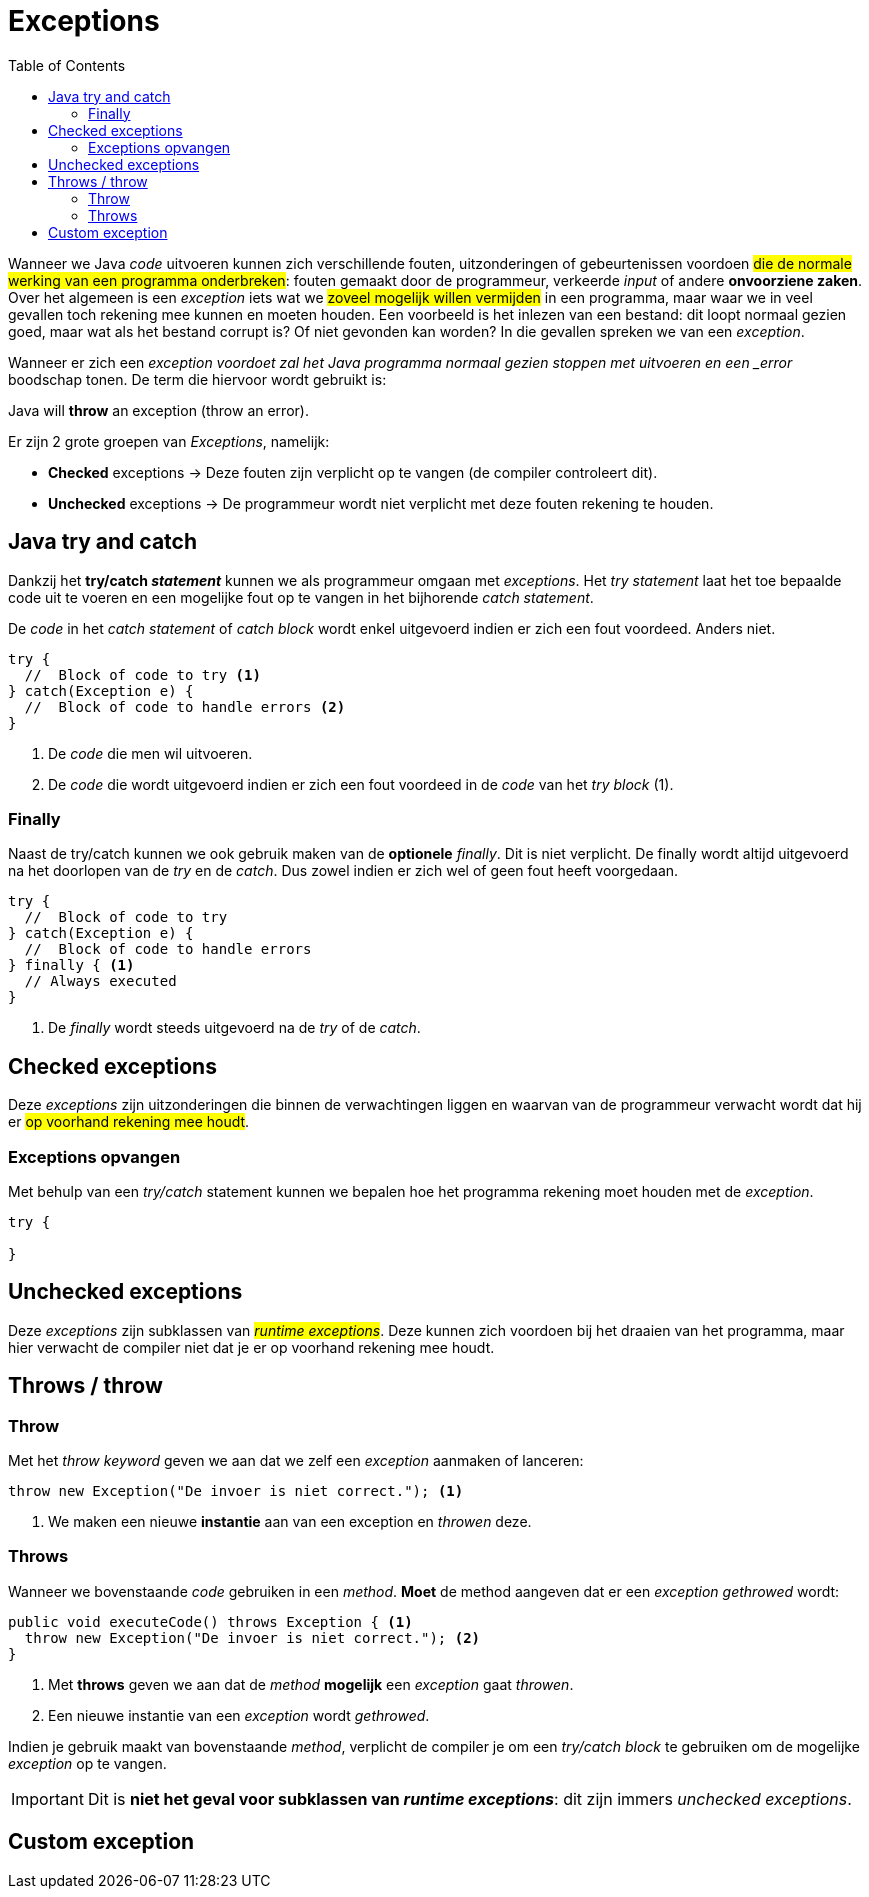 :lib: pass:quotes[_library_]
:libs: pass:quotes[_libraries_]
:j: Java
:fs: functies
:f: functie
:m: method
:icons: font
:source-highlighter: rouge

= Exceptions
//Author Mark Nuyts
//v0.1
:toc: left
:toclevels: 4

Wanneer we Java _code_ uitvoeren kunnen zich verschillende fouten, uitzonderingen of gebeurtenissen voordoen #die de normale werking van een programma onderbreken#: fouten gemaakt door de programmeur, verkeerde _input_ of andere **onvoorziene zaken**.
Over het algemeen is een _exception_ iets wat we #zoveel mogelijk willen vermijden# in een programma, maar waar we in veel gevallen toch rekening mee kunnen en moeten houden.
Een voorbeeld is het inlezen van een bestand: dit loopt normaal gezien goed, maar wat als het bestand corrupt is? Of niet gevonden kan worden? In die gevallen spreken we van een _exception_.

Wanneer er zich een _exception voordoet zal het Java programma normaal gezien stoppen met uitvoeren en een _error_ boodschap tonen. De term die hiervoor wordt gebruikt is: 

====
Java will *throw* an exception (throw an error).
====

Er zijn 2 grote groepen van _Exceptions_, namelijk:

* *Checked* exceptions -> Deze fouten zijn verplicht op te vangen (de compiler controleert dit).
* *Unchecked* exceptions -> De programmeur wordt niet verplicht met deze fouten rekening te houden.

== Java try and catch

Dankzij het **try/catch _statement_** kunnen we als programmeur omgaan met _exceptions_.
Het __try statement__ laat het toe bepaalde code uit te voeren en een mogelijke fout op te vangen in het bijhorende __catch statement__.

De _code_ in het __catch statement__ of __catch block__ wordt enkel uitgevoerd indien er zich een fout voordeed. Anders niet.

[source,java]
----
try {
  //  Block of code to try <1>
} catch(Exception e) {
  //  Block of code to handle errors <2>
}
----
<1> De _code_ die men wil uitvoeren.
<2> De _code_ die wordt uitgevoerd indien er zich een fout voordeed in de _code_ van het __try block__ (1).

=== Finally

Naast de try/catch kunnen we ook gebruik maken van de *optionele* _finally_. Dit is niet verplicht.
De finally wordt altijd uitgevoerd na het doorlopen van de _try_ en de _catch_.
Dus zowel indien er zich wel of geen fout heeft voorgedaan.

[source,java]
----
try {
  //  Block of code to try
} catch(Exception e) {
  //  Block of code to handle errors
} finally { <1>
  // Always executed 
}
----
<1> De _finally_ wordt steeds uitgevoerd na de _try_ of de _catch_.


== Checked exceptions

Deze _exceptions_ zijn uitzonderingen die binnen de verwachtingen liggen en waarvan van de programmeur verwacht wordt dat hij er #op voorhand rekening mee houdt#.

=== Exceptions opvangen

Met behulp van een _try/catch_ statement kunnen we bepalen hoe het programma rekening moet houden met de _exception_.

[source,java]
----
try {

}
----

== Unchecked exceptions

Deze _exceptions_ zijn subklassen van #_runtime_ _exceptions_#. Deze kunnen zich voordoen bij het draaien van het programma, maar hier verwacht de compiler niet dat je er op voorhand rekening mee houdt.

== Throws / throw

=== Throw

Met het _throw_ _keyword_ geven we aan dat we zelf een _exception_ aanmaken of lanceren:

[source,java]
----
throw new Exception("De invoer is niet correct."); <1>
----
<1> We maken een nieuwe *instantie* aan van een exception en _throwen_ deze.

=== Throws

Wanneer we bovenstaande _code_ gebruiken in een _method_. 
*Moet* de method aangeven dat er een _exception_ _gethrowed_ wordt:

[source,java]
----
public void executeCode() throws Exception { <1>
  throw new Exception("De invoer is niet correct."); <2>
}
----
<1> Met *throws* geven we aan dat de _method_ *mogelijk* een _exception_ gaat _throwen_.
<2> Een nieuwe instantie van een _exception_ wordt _gethrowed_.

Indien je gebruik maakt van bovenstaande _method_, verplicht de compiler je om een __try/catch block__ te gebruiken om de mogelijke _exception_ op te vangen.

[IMPORTANT]
====
Dit is **niet het geval voor subklassen van __runtime exceptions__**: dit zijn immers __unchecked exceptions__.
====

== Custom exception

